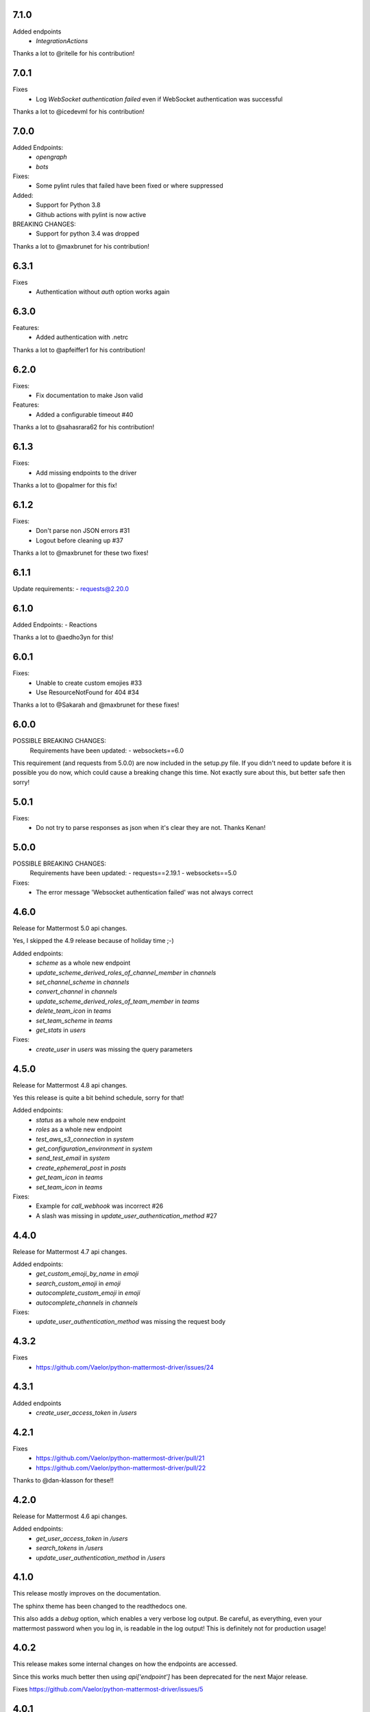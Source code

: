 7.1.0
'''''
Added endpoints
 - `IntegrationActions`

Thanks a lot to @ritelle for his contribution!

7.0.1
'''''
Fixes
 - Log `WebSocket authentication failed` even if WebSocket authentication was successful

Thanks a lot to @icedevml for his contribution!

7.0.0
'''''
Added Endpoints:
 - `opengraph`
 - `bots`

Fixes:
 - Some pylint rules that failed have been fixed or where suppressed

Added:
 - Support for Python 3.8
 - Github actions with pylint is now active

BREAKING CHANGES:
 - Support for python 3.4 was dropped

Thanks a lot to @maxbrunet for his contribution!

6.3.1
'''''
Fixes
 - Authentication without `auth` option works again

6.3.0
'''''
Features:
 - Added authentication with .netrc

Thanks a lot to @apfeiffer1 for his contribution!

6.2.0
'''''
Fixes:
 - Fix documentation to make Json valid

Features:
 - Added a configurable timeout #40

Thanks a lot to @sahasrara62 for his contribution!

6.1.3
'''''
Fixes:
 - Add missing endpoints to the driver

Thanks a lot to @opalmer for this fix!

6.1.2
'''''
Fixes:
 - Don't parse non JSON errors #31
 - Logout before cleaning up #37

Thanks a lot to @maxbrunet for these two fixes!

6.1.1
'''''
Update requirements:
- requests@2.20.0

6.1.0
'''''
Added Endpoints:
- Reactions

Thanks a lot to @aedho3yn for this!

6.0.1
'''''
Fixes:
 - Unable to create custom emojies #33
 - Use ResourceNotFound for 404 #34

Thanks a lot to @Sakarah and @maxbrunet for these fixes!

6.0.0
'''''
POSSIBLE BREAKING CHANGES:
 Requirements have been updated:
 - websockets==6.0

This requirement (and requests from 5.0.0) are now included in the setup.py file.
If you didn't need to update before it is possible you do now,
which could cause a breaking change this time.
Not exactly sure about this, but better safe then sorry!

5.0.1
'''''
Fixes:
 - Do not try to parse responses as json when it's clear they are not. Thanks Kenan!

5.0.0
'''''
POSSIBLE BREAKING CHANGES:
 Requirements have been updated:
 - requests==2.19.1
 - websockets==5.0

Fixes:
 - The error message 'Websocket authentication failed' was not always correct

4.6.0
'''''
Release for Mattermost 5.0 api changes.

Yes, I skipped the 4.9 release because of holiday time ;-)

Added endpoints:
 - `scheme` as a whole new endpoint
 - `update_scheme_derived_roles_of_channel_member` in `channels`
 - `set_channel_scheme` in `channels`
 - `convert_channel` in `channels`
 - `update_scheme_derived_roles_of_team_member` in `teams`
 - `delete_team_icon` in `teams`
 - `set_team_scheme` in `teams`
 - `get_stats` in `users`

Fixes:
 - `create_user` in `users` was missing the query parameters

4.5.0
'''''
Release for Mattermost 4.8 api changes.

Yes this release is quite a bit behind schedule, sorry for that!

Added endpoints:
 - `status` as a whole new endpoint
 - `roles` as a whole new endpoint
 - `test_aws_s3_connection` in `system`
 - `get_configuration_environment` in `system`
 - `send_test_email` in `system`
 - `create_ephemeral_post` in `posts`
 - `get_team_icon` in `teams`
 - `set_team_icon` in `teams`

Fixes:
 - Example for `call_webhook` was incorrect #26
 - A slash was missing in `update_user_authentication_method` #27

4.4.0
'''''
Release for Mattermost 4.7 api changes.

Added endpoints:
 - `get_custom_emoji_by_name` in `emoji`
 - `search_custom_emoji` in `emoji`
 - `autocomplete_custom_emoji` in `emoji`
 - `autocomplete_channels` in `channels`

Fixes:
 - `update_user_authentication_method` was missing the request body

4.3.2
'''''
Fixes
 - https://github.com/Vaelor/python-mattermost-driver/issues/24

4.3.1
'''''
Added endpoints
 - `create_user_access_token` in `/users`

4.2.1
'''''
Fixes
 - https://github.com/Vaelor/python-mattermost-driver/pull/21
 - https://github.com/Vaelor/python-mattermost-driver/pull/22

Thanks to @dan-klasson for these!!

4.2.0
'''''
Release for Mattermost 4.6 api changes.

Added endpoints:
 - `get_user_access_token` in `/users`
 - `search_tokens` in `/users`
 - `update_user_authentication_method` in `/users`

4.1.0
'''''
This release mostly improves on the documentation.

The sphinx theme has been changed to the readthedocs one.

This also adds a `debug` option, which enables a very verbose log output.
Be careful, as everything, even your mattermost password when you log in,
is readable in the log output!
This is definitely not for production usage!

4.0.2
'''''
This release makes some internal changes on how the endpoints are accessed.

Since this works much better then using `api['endpoint']` has been deprecated for the next Major release.

Fixes https://github.com/Vaelor/python-mattermost-driver/issues/5


4.0.1
'''''
The release 4.0.0 was not quite correct, since the following changes did not really happen, only the api documentation for mattermost 4.4.0 changed.

.. code::

    Endpoints moved from team to channels https://github.com/mattermost/mattermost-api-reference/pull/298/files
     - get_public_channels
     - get_deleted_channels
     - search_channels


4.0.0
'''''
This has some changes related to Mattermost 4.4

BREAKING CHANGES:
 - Endpoints moved from `team` to `channels` https://github.com/mattermost/mattermost-api-reference/pull/298/files
   - `get_public_channels`
   - `get_deleted_channels`
   - `search_channels`

Added endpoints:
 - `revoke_all_user_sessions` in `/users`
 - `disable_personal_access_token` in `/users`
 - `enable_personal_access_token` in `/users`

Also, you can now access the api endpoints directly,
without using `Driver.api['endpoint']`, instead you can
`Driver.users.get_user('me')`.
Both ways are working, so no breaking change there.
Related Issue for this: https://github.com/Vaelor/python-mattermost-driver/issues/5

3.0.1
'''''
Thanks to SmartHoneyBee!
 - Changed setup of the logger #14

3.0.0
'''''
 - Removed python 3.3 from supported versions
 - Add data_retention endpoint

2.3.0
'''''
Make a `basepath` available in `Client.make_request()`.
This is mainly needed for calling `/hooks`.

2.2.0
'''''
Support for personal access tokens and MFA Token.

2.0.0
'''''

Breaking change for file uploads.
Instead of a `data` dict containing all formdata,
a `files` dict is in the following endpoints

 - emoji
   - `create_custom_emoji()` takes `emoji_name` additionally to a `files` dict

 - files
   - `upload_file()` takes `channel_id` additionally to a `files` dict

 - brand
   - `upload_brand_image()`

 - saml
   - `upload_idp_certificate()`
   - `upload_public_certificate()`
   - `upload_private_key()`

 - system
   - `upload_license_file()`

 - users
   - `set_user_profile_image()`

See the documentation for an example.
